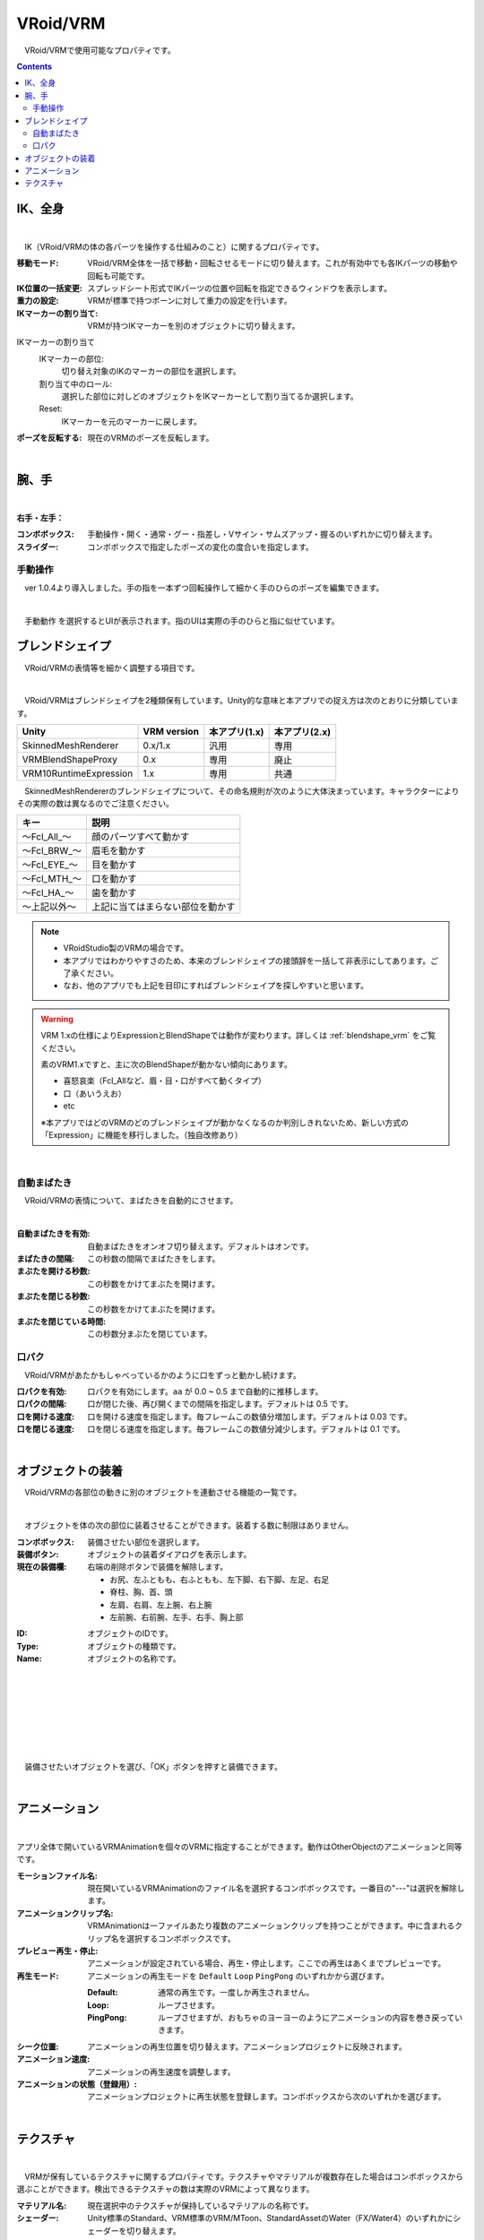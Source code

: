 .. index:: VRoid/VRM（プロパティ）

####################################
VRoid/VRM
####################################

　VRoid/VRMで使用可能なプロパティです。

.. contents::


.. index:: IK（VRMのプロパティ)
.. index:: 移動モード（VRMのプロパティ)
.. index:: IK位置の一括変更（VRMのプロパティ)
.. index:: 重力の設定（VRMのプロパティ)
.. index:: IKマーカーの割り当て（VRMのプロパティ)

IK、全身
--------------------

.. image:: ../img/prop_vrm_1.png
    :align: center

|

　IK（VRoid/VRMの体の各パーツを操作する仕組みのこと）に関するプロパティです。


:移動モード:
    VRoid/VRM全体を一括で移動・回転させるモードに切り替えます。これが有効中でも各IKパーツの移動や回転も可能です。
:IK位置の一括変更:
    スプレッドシート形式でIKパーツの位置や回転を指定できるウィンドウを表示します。
:重力の設定:
    VRMが標準で持つボーンに対して重力の設定を行います。
:IKマーカーの割り当て:
    VRMが持つIKマーカーを別のオブジェクトに切り替えます。

IKマーカーの割り当て
    IKマーカーの部位:
        切り替え対象のIKのマーカーの部位を選択します。
    割り当て中のロール:
        選択した部位に対しどのオブジェクトをIKマーカーとして割り当てるか選択します。
    Reset:
        IKマーカーを元のマーカーに戻します。

:ポーズを反転する:
    現在のVRMのポーズを反転します。

|

.. index:: 手のポーズ（VRMのプロパティ)

腕、手
----------------

.. image:: ../img/prop_vrm_2.png
    :align: center

| 

**右手・左手：**

:コンボボックス:
    手動操作・開く・通常・グー・指差し・Vサイン・サムズアップ・握るのいずれかに切り替えます。
:スライダー:
    コンボボックスで指定したポーズの変化の度合いを指定します。

手動操作
^^^^^^^^^^^^^^^^

　ver 1.0.4より導入しました。手の指を一本ずつ回転操作して細かく手のひらのポーズを編集できます。

.. image:: ../img/prop_vrm_8.png
    :align: center

|

　``手動動作`` を選択するとUIが表示されます。指のUIは実際の手のひらと指に似せています。




.. index:: ブレンドシェイプ（VRMのプロパティ）

ブレンドシェイプ
----------------------------

　VRoid/VRMの表情等を細かく調整する項目です。

.. image:: ../img/prop_vrm_4.png
    :align: center

|

　VRoid/VRMはブレンドシェイプを2種類保有しています。Unity的な意味と本アプリでの捉え方は次のとおりに分類しています。

.. csv-table::
    :header-rows: 1

    Unity ,                  VRM version,   本アプリ(1.x) ,  本アプリ(2.x)
    SkinnedMeshRenderer ,    0.x/1.x    ,    汎用         ,   専用
    VRMBlendShapeProxy  ,    0.x        ,    専用         ,   廃止
    VRM10RuntimeExpression , 1.x        ,    専用         ,   共通


　SkinnedMeshRendererのブレンドシェイプについて、その命名規則が次のように大体決まっています。キャラクターによりその実際の数は異なるのでご注意ください。

.. csv-table::
    :header-rows: 1

    キー          ,     説明
    ～Fcl_All_～  ,    顔のパーツすべて動かす
    ～Fcl_BRW_～  ,    眉毛を動かす
    ～Fcl_EYE_～  ,    目を動かす
    ～Fcl_MTH_～  ,    口を動かす
    ～Fcl_HA_～   ,    歯を動かす
    ～上記以外～   ,    上記に当てはまらない部位を動かす


.. note::
    * VRoidStudio製のVRMの場合です。
    * 本アプリではわかりやすさのため、本来のブレンドシェイプの接頭辞を一括して非表示にしてあります。ご了承ください。
    * なお、他のアプリでも上記を目印にすればブレンドシェイプを探しやすいと思います。

.. warning::
    VRM 1.xの仕様によりExpressionとBlendShapeでは動作が変わります。詳しくは :ref:`blendshape_vrm` をご覧ください。
    
    素のVRM1.xですと、主に次のBlendShapeが動かない傾向にあります。

    * 喜怒哀楽（Fcl_Allなど、眉・目・口がすべて動くタイプ）
    * 口（あいうえお）
    * etc

    ※本アプリではどのVRMのどのブレンドシェイプが動かなくなるのか判別しきれないため、新しい方式の「Expression」に機能を移行しました。（独自改修あり）

|

.. index:: 自動まばたき（VRMのプロパティ）

自動まばたき
^^^^^^^^^^^^^^^

　VRoid/VRMの表情について、まばたきを自動的にさせます。

.. image:: ../img/prop_vrm_3.png
    :align: center
    
| 

:自動まばたきを有効:
    自動まばたきをオンオフ切り替えます。デフォルトはオンです。
:まばたきの間隔:
    この秒数の間隔でまばたきをします。
:まぶたを開ける秒数:
    この秒数をかけてまぶたを開けます。
:まぶたを閉じる秒数:
    この秒数をかけてまぶたを開けます。
:まぶたを閉じている時間:
    この秒数分まぶたを閉じています。


.. index:: 口パク（VRMのプロパティ）

口パク
^^^^^^^^^^^^^^^

　VRoid/VRMがあたかもしゃべっているかのように口をずっと動かし続けます。

.. image:: ../img/prop_vrm_a.png
    :align: center

:口パクを有効:
    口パクを有効にします。``aa`` が 0.0 ~ 0.5 まで自動的に推移します。
:口パクの間隔:
    口が閉じた後、再び開くまでの間隔を指定します。デフォルトは 0.5 です。
:口を開ける速度:
    口を開ける速度を指定します。毎フレームこの数値分増加します。デフォルトは 0.03 です。
:口を閉じる速度:
    口を閉じる速度を指定します。毎フレームこの数値分減少します。デフォルトは 0.1 です。



|

.. index:: オブジェクトの装着（VRMのプロパティ)

オブジェクトの装着
--------------------

　VRoid/VRMの各部位の動きに別のオブジェクトを連動させる機能の一覧です。


.. image:: ../img/prop_vrm_5.png
    :align: center
    
| 

　オブジェクトを体の次の部位に装着させることができます。装着する数に制限はありません。

:コンボボックス:
    装備させたい部位を選択します。
:装備ボタン:
    オブジェクトの装着ダイアログを表示します。
:現在の装備欄:
    右端の削除ボタンで装備を解除します。


    * お尻、左ふともも、右ふともも、左下脚、右下脚、左足、右足
    * 脊柱、胸、首、頭
    * 左肩、右肩、左上腕、右上腕
    * 左前腕、右前腕、左手、右手、胸上部



.. image:: ../img/prop_vrm_6.png
    :align: left

:ID:
    オブジェクトのIDです。

:Type:
    オブジェクトの種類です。

:Name:
    オブジェクトの名称です。

|
|
|
|
|
|
|


　装備させたいオブジェクトを選び、「OK」ボタンを押すと装備できます。

|

.. index:: アニメーション（VRMのプロパティ)

アニメーション
----------------------

.. image:: ../img/operation_vrm_o.png
    :align: center

|

アプリ全体で開いているVRMAnimationを個々のVRMに指定することができます。動作はOtherObjectのアニメーションと同等です。

:モーションファイル名:
    現在開いているVRMAnimationのファイル名を選択するコンボボックスです。一番目の"---"は選択を解除します。

:アニメーションクリップ名:
    VRMAnimationは一ファイルあたり複数のアニメーションクリップを持つことができます。中に含まれるクリップ名を選択するコンボボックスです。

:プレビュー再生・停止:
    アニメーションが設定されている場合、再生・停止します。ここでの再生はあくまでプレビューです。
:再生モード:
    アニメーションの再生モードを ``Default`` ``Loop`` ``PingPong`` のいずれかから選びます。
  
    :Default:
        通常の再生です。一度しか再生されません。
    :Loop:
        ループさせます。
    :PingPong:
        ループさせますが、おもちゃのヨーヨーのようにアニメーションの内容を巻き戻っていきます。
:シーク位置:
    アニメーションの再生位置を切り替えます。アニメーションプロジェクトに反映されます。
:アニメーション速度:
    アニメーションの再生速度を調整します。
:アニメーションの状態（登録用）:
    アニメーションプロジェクトに再生状態を登録します。コンボボックスから次のいずれかを選びます。

| 

テクスチャ
----------------------

.. image:: ../img/prop_obj_1.png
    :align: center

|

　VRMが保有しているテクスチャに関するプロパティです。テクスチャやマテリアルが複数存在した場合はコンボボックスから選ぶことができます。検出できるテクスチャの数は実際のVRMによって異なります。

:マテリアル名:
    現在選択中のテクスチャが保持しているマテリアルの名称です。
:シェーダー:
    Unity標準のStandard、VRM標準のVRM/MToon、StandardAssetのWater（FX/Water4）のいずれかにシェーダーを切り替えます。

以下のシェーダーの設定を変更できます。詳しくはUnityのヘルプ等でご確認ください。

:Standard:
    色、ブレンドモード、メタリック、光沢、発光色（Emission Color）、テクスチャ
:VRM/MToon:
    色、ブレンドモード、カリングモード
    メタリック、光沢、発光色（Emission Color）、シェードの色（Shade Color）
    Shading Toony、 Rim Color、Rim fresnel power
    SrcBlend、DstBlend、テクスチャ
:Water:
    フレネルスケール、反射色、鏡面色、波の振れ幅、波の周波数、波の急勾配、波の速度、波方向AB、波方向CD
:Sketch:
    Outline width、Stroke density、Add brightness、Mult brightness、Shadow brightness
:PostSketch:
    Outline width、Stroke density、Add brightness、Mult brightness
:Comic:
    enableTexTransparent、Line width、色、Tone threshold

.. hint::
    後述のOtherObjectのテクスチャの設定と同一です。

.. caution::
    VRMには適さないシェーダーもあります。想定と異なる変化する可能性があるので注意して使用してください。